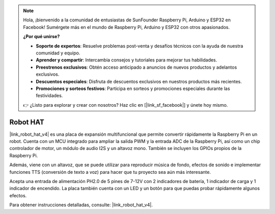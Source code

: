 .. note::

    Hola, ¡bienvenido a la comunidad de entusiastas de SunFounder Raspberry Pi, Arduino y ESP32 en Facebook! Sumérgete más en el mundo de Raspberry Pi, Arduino y ESP32 con otros apasionados.

    **¿Por qué unirse?**

    - **Soporte de expertos**: Resuelve problemas post-venta y desafíos técnicos con la ayuda de nuestra comunidad y equipo.
    - **Aprender y compartir**: Intercambia consejos y tutoriales para mejorar tus habilidades.
    - **Preestrenos exclusivos**: Obtén acceso anticipado a anuncios de nuevos productos y adelantos exclusivos.
    - **Descuentos especiales**: Disfruta de descuentos exclusivos en nuestros productos más recientes.
    - **Promociones y sorteos festivos**: Participa en sorteos y promociones especiales durante las festividades.

    👉 ¿Listo para explorar y crear con nosotros? Haz clic en [|link_sf_facebook|] y únete hoy mismo.

Robot HAT
==================

|link_robot_hat_v4| es una placa de expansión multifuncional que permite convertir rápidamente la Raspberry Pi en un robot. 
Cuenta con un MCU integrado para ampliar la salida PWM y la entrada ADC de la Raspberry Pi, 
así como un chip controlador de motor, un módulo de audio I2S y un altavoz mono. 
También se incluyen los GPIOs propios de la Raspberry Pi.

Además, viene con un altavoz, 
que se puede utilizar para reproducir música de fondo, efectos de sonido e implementar funciones TTS (conversión de texto a voz) para hacer que tu proyecto sea aún más interesante.

Acepta una entrada de alimentación PH2.0 de 5 pines de 7-12V con 2 indicadores de batería, 1 indicador de carga y 1 indicador de encendido. 
La placa también cuenta con un LED y un botón para que puedas probar rápidamente algunos efectos.

Para obtener instrucciones detalladas, consulte: |link_robot_hat_v4|.
